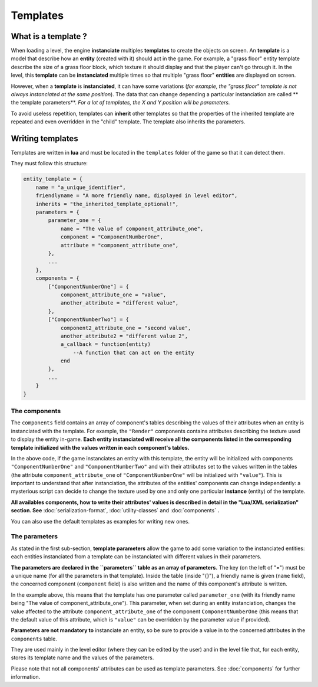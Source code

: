 Templates
=========

What is a template ?
--------------------

When loading a level, the engine **instanciate** multiples **templates**
to create the objects on screen. An **template** is a model that
describe how an **entity** (created with it) should act in the game. For
example, a "grass floor" entity template describe the size of a grass
floor block, which texture it should display and that the player can't
go through it. In the level, this **template** can be **instanciated**
multiple times so that multiple "grass floor" **entities** are displayed
on screen.

However, when a **template** is **instanciated**, it can have some
variations (*for example, the "grass floor" template is not always
instanciated at the same position*). The data that can change depending
a particular instanciation are called \*\* the template parameters\*\*.
*For a lot of templates, the X and Y position will be parameters.*

To avoid useless repetition, templates can **inherit** other templates
so that the properties of the inherited template are repeated and even
overridden in the "child" template. The template also inherits the
parameters.

Writing templates
-----------------

Templates are written in **lua** and must be located in the
``templates`` folder of the game so that it can detect them.

They must follow this structure:

.. code:: lua

    entity_template = {
        name = "a_unique_identifier",
        friendlyname = "A more friendly name, displayed in level editor",
        inherits = "the_inherited_template_optional!",
        parameters = {
            parameter_one = {
                name = "The value of component_attribute_one",
                component = "ComponentNumberOne",
                attribute = "component_attribute_one",
            },
            ...
        },
        components = {
            ["ComponentNumberOne"] = {
                component_attribute_one = "value",
                another_attribute = "different value",
            },
            ["ComponentNumberTwo"] = {
                component2_attribute_one = "second value",
                another_attribute2 = "different value 2",
                a_callback = function(entity)
                    --A function that can act on the entity
                end
            },
            ...
        }
    }

The components
~~~~~~~~~~~~~~

The ``components`` field contains an array of component's tables
describing the values of their attributes when an entity is instanciated
with the template. For example, the ``"Render"`` components contains
attributes describing the texture used to display the entity in-game.
**Each entity instanciated will receive all the components listed in the
corresponding template initialized with the values written in each
component's tables.**

In the above code, if the game instanciates an entity with this
template, the entity will be initialized with components
``"ComponentNumberOne"`` and ``"ComponentNumberTwo"`` and with their
attributes set to the values written in the tables (the attribute
``component_attribute_one`` of ``"ComponentNumberOne"`` will be
initialized with ``"value"``). This is important to understand that
after instanciation, the attributes of the entities' components can
change independently: a mysterious script can decide to change the
texture used by one and only one particular **instance** (entity) of the
template.

**All availables components, how to write their attributes' values is
described in detail in the "Lua/XML serialization" section. See**
:doc:`serialization-format`, :doc:`utility-classes`
and :doc:`components` **.**

You can also use the default templates as examples for writing new ones.

The parameters
~~~~~~~~~~~~~~

As stated in the first sub-section, **template parameters** allow the
game to add some variation to the instanciated entities: each entities
instanciated from a template can be instanciated with different values
in their parameters.

**The parameters are declared in the ``parameters`` table as an array of
parameters.** The key (on the left of "=") must be a unique name (for
all the parameters in that template). Inside the table (inside "{}"), a
friendly name is given (``name`` field), the concerned component
(``component`` field) is also written and the name of this component's
attribute is written.

In the example above, this means that the template has one parameter
called ``parameter_one`` (with its friendly name being "The value of
component\_attribute\_one"). This parameter, when set during an entity
instanciation, changes the value affected to the attribute
``component_attribute_one`` of the component ``ComponentNumberOne``
(this means that the default value of this attribute, which is
``"value"`` can be overridden by the parameter value if provided).

**Parameters are not mandatory to** instanciate an entity, so be sure to
provide a value in to the concerned attributes in the ``components``
table.

They are used mainly in the level editor (where they can be edited by
the user) and in the level file that, for each entity, stores its
template name and the values of the parameters.

Please note that not all components' attributes can be used as template
parameters. See :doc:`components` for further information.

